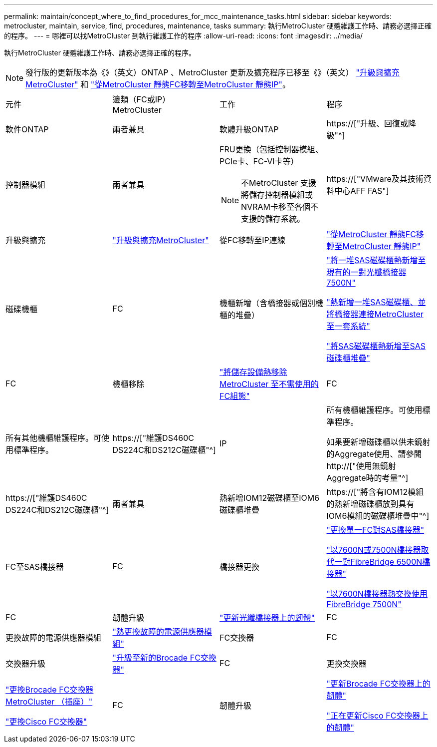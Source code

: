 ---
permalink: maintain/concept_where_to_find_procedures_for_mcc_maintenance_tasks.html 
sidebar: sidebar 
keywords: metrocluster, maintain, service, find, procedures, maintenance, tasks 
summary: 執行MetroCluster 硬體維護工作時、請務必選擇正確的程序。 
---
= 哪裡可以找MetroCluster 到執行維護工作的程序
:allow-uri-read: 
:icons: font
:imagesdir: ../media/


[role="lead"]
執行MetroCluster 硬體維護工作時、請務必選擇正確的程序。


NOTE: 發行版的更新版本為《》（英文）ONTAP 、MetroCluster 更新及擴充程序已移至《》（英文） link:../upgrade/concept_choosing_an_upgrade_method_mcc.html["升級與擴充MetroCluster"] 和 link:../transition/concept_choosing_your_transition_procedure_mcc_transition.html["從MetroCluster 靜態FC移轉至MetroCluster 靜態IP"]。

|===


| 元件 | 邊類（FC或IP）MetroCluster | 工作 | 程序 


 a| 
軟件ONTAP
 a| 
兩者兼具
 a| 
軟體升級ONTAP
 a| 
https://["升級、回復或降級"^]



 a| 
控制器模組
 a| 
兩者兼具
 a| 
FRU更換（包括控制器模組、PCIe卡、FC-VI卡等）


NOTE: 不MetroCluster 支援將儲存控制器模組或NVRAM卡移至各個不支援的儲存系統。
 a| 
https://["VMware及其技術資料中心AFF FAS"]



 a| 
升級與擴充
 a| 
link:../upgrade/concept_choosing_an_upgrade_method_mcc.html["升級與擴充MetroCluster"]



 a| 
從FC移轉至IP連線
 a| 
link:../transition/concept_choosing_your_transition_procedure_mcc_transition.html["從MetroCluster 靜態FC移轉至MetroCluster 靜態IP"]



 a| 
磁碟機櫃
 a| 
FC
 a| 
機櫃新增（含橋接器或個別機櫃的堆疊）
 a| 
link:task_hot_add_a_stack_to_exist_7500n_pair.html["將一堆SAS磁碟櫃熱新增至現有的一對光纖橋接器7500N"]

link:task_fb_hot_add_stack_of_shelves_and_bridges.html["熱新增一堆SAS磁碟櫃、並將橋接器連接MetroCluster 至一套系統"]

link:task_fb_hot_add_shelf_prepare_7500n.html["將SAS磁碟櫃熱新增至SAS磁碟櫃堆疊"]



 a| 
FC
 a| 
機櫃移除
 a| 
link:task_hot_remove_storage_from_a_mcc_fc_configuration.html["將儲存設備熱移除MetroCluster 至不需使用的FC組態"]



 a| 
FC
 a| 
所有其他機櫃維護程序。可使用標準程序。
 a| 
https://["維護DS460C DS224C和DS212C磁碟櫃"^]



 a| 
IP
 a| 
所有機櫃維護程序。可使用標準程序。

如果要新增磁碟櫃以供未鏡射的Aggregate使用、請參閱 http://["使用無鏡射Aggregate時的考量"^]
 a| 
https://["維護DS460C DS224C和DS212C磁碟櫃"^]



 a| 
兩者兼具
 a| 
熱新增IOM12磁碟櫃至IOM6磁碟櫃堆疊
 a| 
https://["將含有IOM12模組的熱新增磁碟櫃放到具有IOM6模組的磁碟櫃堆疊中"^]



 a| 
FC至SAS橋接器
 a| 
FC
 a| 
橋接器更換
 a| 
link:task_replace_a_sle_fc_to_sas_bridge.html["更換單一FC對SAS橋接器"]

link:task_fb_consolidate_replace_a_pair_of_fibrebridge_6500n_bridges_with_7500n_bridges.html["以7600N或7500N橋接器取代一對FibreBridge 6500N橋接器"]

link:task_replace_a_sle_fc_to_sas_bridge.html#hot-swapping-a-fibrebridge-7500n-with-a-7600n-bridge["以7600N橋接器熱交換使用FibreBridge 7500N"]



 a| 
FC
 a| 
韌體升級
 a| 
link:task_update_firmware_on_a_fibrebridge_bridge_parent_topic.html["更新光纖橋接器上的韌體"]



 a| 
FC
 a| 
更換故障的電源供應器模組
 a| 
link:reference_fb_replace_a_power_supply.html["熱更換故障的電源供應器模組"]



 a| 
FC交換器
 a| 
FC
 a| 
交換器升級
 a| 
link:task_upgrade_to_new_brocade_switches.html["升級至新的Brocade FC交換器"]



 a| 
FC
 a| 
更換交換器
 a| 
link:task_replace_a_brocade_fc_switch_mcc.html["更換Brocade FC交換器MetroCluster （插座）"]

link:task_replace_a_cisco_fc_switch_mcc.html["更換Cisco FC交換器"]



 a| 
FC
 a| 
韌體升級
 a| 
link:task_upgrade_or_downgrad_the_firmware_on_a_brocade_fc_switch_mcc.html["更新Brocade FC交換器上的韌體"]

link:task_upgrade_or_downgrad_the_firmware_on_a_cisco_fc_switch_mcc.html["正在更新Cisco FC交換器上的韌體"]

|===